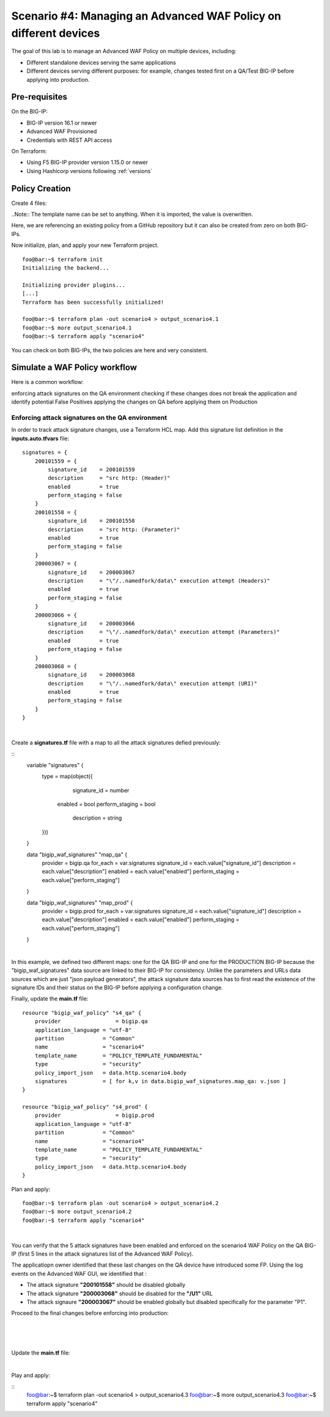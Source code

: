.. _awaf-multiple:

Scenario #4: Managing an Advanced WAF Policy on different devices
=================================================================

.. seealso:: https://github.com/fchmainy/awaf_tf_docs/tree/main/4.multiple

The goal of this lab is to manage an Advanced WAF Policy on multiple devices, including:

- Different standalone devices serving the same applications
- Different devices serving different purposes: for example, changes tested first on a QA/Test BIG-IP before applying into production.


Pre-requisites
--------------
On the BIG-IP:

- BIG-IP version 16.1 or newer
- Advanced WAF Provisioned
- Credentials with REST API access

On Terraform:

- Using F5 BIG-IP provider version 1.15.0 or newer
- Using Hashicorp versions following :ref:`versions`

Policy Creation
---------------
Create 4 files:

.. code-block:: json
   :caption: variables.tf
   :linenos:

   variable qa_bigip {}
   variable prod_bigip {}
   variable username {}
   variable password {}

.. code-block:: json
   :caption: inputs.auto.tfvars
   :linenos:

   qa_bigip = "10.1.1.9:443"
   prod_bigip = "10.1.1.8:443"
   username = "admin"
   password = "whatIsYourBigIPPassword?"

.. code-block:: json
   :caption: main.tf
   :linenos:

   terraform {
     required_providers {
       bigip = {
         source = "F5Networks/bigip"
         version = "1.15"
       }
     }
   }
   provider "bigip" {
     alias    = "qa"
     address  = var.qa_bigip
     username = var.username
     password = var.password
   }
   provider "bigip" {
     alias    = "prod"
     address  = var.prod_bigip
     username = var.username
     password = var.password
   }
   
   data "http" "scenario4" {
     url = "https://raw.githubusercontent.com/fchmainy/awaf_tf_docs/main/0.Appendix/scenario4.json"
     request_headers = {
     	Accept = "application/json"
     }
   }

   resource "bigip_waf_policy" "s4_qa" {
       provider	    	 = bigip.qa
       application_language = "utf-8"
       partition            = "Common"
       name                 = "scenario4"
       template_name        = "POLICY_TEMPLATE_FUNDAMENTAL"
       type                 = "security"
       policy_import_json   = data.http.scenario4.body
   }
   
   resource "bigip_waf_policy" "s4_prod" {
       provider	         = bigip.prod
       application_language = "utf-8"
       partition            = "Common"
       name                 = "scenario4"
       template_name        = "POLICY_TEMPLATE_FUNDAMENTAL"
       type                 = "security"
       policy_import_json   = data.http.scenario4.body
   }

..Note:: The template name can be set to anything. When it is imported, the value is overwritten.

Here, we are referencing an existing policy from a GitHub repository but it can also be created from zero on both BIG-IPs.

Now initialize, plan, and apply your new Terraform project.

:: 

   foo@bar:~$ terraform init
   Initializing the backend...
   
   Initializing provider plugins...
   [...]
   Terraform has been successfully initialized!
   
   foo@bar:~$ terraform plan -out scenario4 > output_scenario4.1
   foo@bar:~$ more output_scenario4.1
   foo@bar:~$ terraform apply "scenario4"


You can check on both BIG-IPs, the two policies are here and very consistent.

Simulate a WAF Policy workflow
------------------------------
Here is a common workflow:

enforcing attack signatures on the QA environment
checking if these changes does not break the application and identify potential False Positives
applying the changes on QA before applying them on Production

Enforcing attack signatures on the QA environment
`````````````````````````````````````````````````
In order to track attack signature changes, use a Terraform HCL map. Add this signature list definition in the **inputs.auto.tfvars** file:

::
    
   signatures = {
       200101559 = {
           signature_id    = 200101559
           description     = "src http: (Header)"
           enabled         = true
           perform_staging = false
       }
       200101558 = {
           signature_id    = 200101558
           description     = "src http: (Parameter)"
           enabled         = true
           perform_staging = false
       }
       200003067 = {
           signature_id    = 200003067
           description     = "\"/..namedfork/data\" execution attempt (Headers)"
           enabled         = true
           perform_staging = false
       }
       200003066 = {
           signature_id    = 200003066
           description     = "\"/..namedfork/data\" execution attempt (Parameters)"
           enabled         = true
           perform_staging = false
       }
       200003068 = {
           signature_id    = 200003068
           description     = "\"/..namedfork/data\" execution attempt (URI)"
           enabled         = true
           perform_staging = false
       }
   }

|

Create a **signatures.tf** file with a map to all the attack signatures defied previously:

::
    variable "signatures" {
      type = map(object({
            signature_id    = number
    	enabled		= bool
    	perform_staging	= bool
            description     = string
      }))
    }


    data "bigip_waf_signatures" "map_qa" {
      provider	        = bigip.qa
      for_each		= var.signatures
      signature_id		= each.value["signature_id"]
      description		= each.value["description"]
      enabled		= each.value["enabled"]
      perform_staging	= each.value["perform_staging"]
    }
    
    data "bigip_waf_signatures" "map_prod" {
      provider	        = bigip.prod
      for_each		= var.signatures
      signature_id		= each.value["signature_id"]
      description		= each.value["description"]
      enabled		= each.value["enabled"]
      perform_staging	= each.value["perform_staging"]
    }

|

In this example, we defined two different maps: one for the QA BIG-IP and one for the PRODUCTION BIG-IP because the "bigip_waf_signatures" data source are linked to their BIG-IP for consistency. Unlike the parameters and URLs data sources which are just "json payload generators", the attack signature data sources has to first read the existence of the signature IDs and their status on the BIG-IP before applying a configuration change.

Finally, update the **main.tf** file:

::

    resource "bigip_waf_policy" "s4_qa" {
        provider	    	 = bigip.qa
        application_language = "utf-8"
        partition            = "Common"
        name                 = "scenario4"
        template_name        = "POLICY_TEMPLATE_FUNDAMENTAL"
        type                 = "security"
        policy_import_json   = data.http.scenario4.body
        signatures           = [ for k,v in data.bigip_waf_signatures.map_qa: v.json ]
    }
    
    resource "bigip_waf_policy" "s4_prod" {
        provider	    	 = bigip.prod
        application_language = "utf-8"
        partition            = "Common"
        name                 = "scenario4"
        template_name        = "POLICY_TEMPLATE_FUNDAMENTAL"
        type                 = "security"
        policy_import_json   = data.http.scenario4.body
    }


Plan and apply:

:: 

    foo@bar:~$ terraform plan -out scenario4 > output_scenario4.2
    foo@bar:~$ more output_scenario4.2
    foo@bar:~$ terraform apply "scenario4"

|

You can verify that the 5 attack signatures have been enabled and enforced on the scenario4 WAF Policy on the QA BIG-IP (first 5 lines in the attack signatures list of the Advanced WAF Policy).

The applicatiopn owner identified that these last changes on the QA device have introduced some FP. Using the log events on the Advanced WAF GUI, we identified that :

- The attack signature **"200101558"** should be disabled globally
- The attack signature **"200003068"** should be disabled for the **"/U1"** URL
- The attack signaure **"200003067"** should be enabled globally but disabled specifically for the parameter "P1".


Proceed to the final changes before enforcing into production:

.. code-block:: json
   :caption: inputs.auto.tfvars
   :linenos:

   signatures = {
       200101559 = {
           signature_id    = 200101559
           description     = "src http: (Header)"
           enabled         = true
           perform_staging = false
       }
       200101558 = {
           signature_id    = 200101558
           description     = "src http: (Parameter)"
           enabled         = false
           perform_staging = false
       }
       200003067 = {
           signature_id    = 200003067
           description     = "\"/..namedfork/data\" execution attempt (Headers)"
           enabled         = true
           perform_staging = false
       }
       200003066 = {
           signature_id    = 200003066
           description     = "\"/..namedfork/data\" execution attempt (Parameters)"
           enabled         = true
           perform_staging = false
       }
       200003068 = {
           signature_id    = 200003068
           description     = "\"/..namedfork/data\" execution attempt (URI)"
           enabled         = true
           perform_staging = false
       }
   }

|

.. code-block:: json
   :caption: parameters.tf
   :linenos:

   data "bigip_waf_entity_parameter" "P1" {
     name            		= "P1"
     type            		= "explicit"
     data_type       		= "alpha-numeric"
     perform_staging 		= true
     signature_overrides_disable 	= [200003067]
     //url		  		= data.bigip_waf_entity_url.U1
   }

|

.. code-block:: json
   :caption: urls.tf
   :linenos:

   data "bigip_waf_entity_url" "U1" {
     name		              	= "/U1"
     type                        	= "explicit"
     perform_staging             	= false
     signature_overrides_disable 	= [200003068]
   }

|

Update the **main.tf** file:

.. code-block:: json
   :caption: urls.tf
   :linenos:

   resource "bigip_waf_policy" "s4_qa" {
       provider	    	 = bigip.qa
       application_language = "utf-8"
       partition            = "Common"
       name                 = "scenario4"
       template_name        = "POLICY_TEMPLATE_FUNDAMENTAL"
       type                 = "security"
       policy_import_json   = data.http.scenario4.body
       signatures		 = [ for k,v in data.bigip_waf_signatures.map_qa: v.json ]
       parameters		 = [data.bigip_waf_entity_parameter.P1.json]
       urls		 = [data.bigip_waf_entity_url.U1.json]
   }

   resource "bigip_waf_policy" "s4_prod" {
       provider	    	 = bigip.prod
       application_language = "utf-8"
       partition            = "Common"
       name                 = "scenario4"
       template_name        = "POLICY_TEMPLATE_FUNDAMENTAL"
       type                 = "security"
       policy_import_json   = data.http.scenario4.body
       signatures		 = [ for k,v in data.bigip_waf_signatures.map_prod: v.json ]
       parameters		 = [data.bigip_waf_entity_parameter.P1.json]
       urls		 = [data.bigip_waf_entity_url.U1.json]
   }

|

Play and apply:

::
    foo@bar:~$ terraform plan -out scenario4 > output_scenario4.3
    foo@bar:~$ more output_scenario4.3
    foo@bar:~$ terraform apply "scenario4"